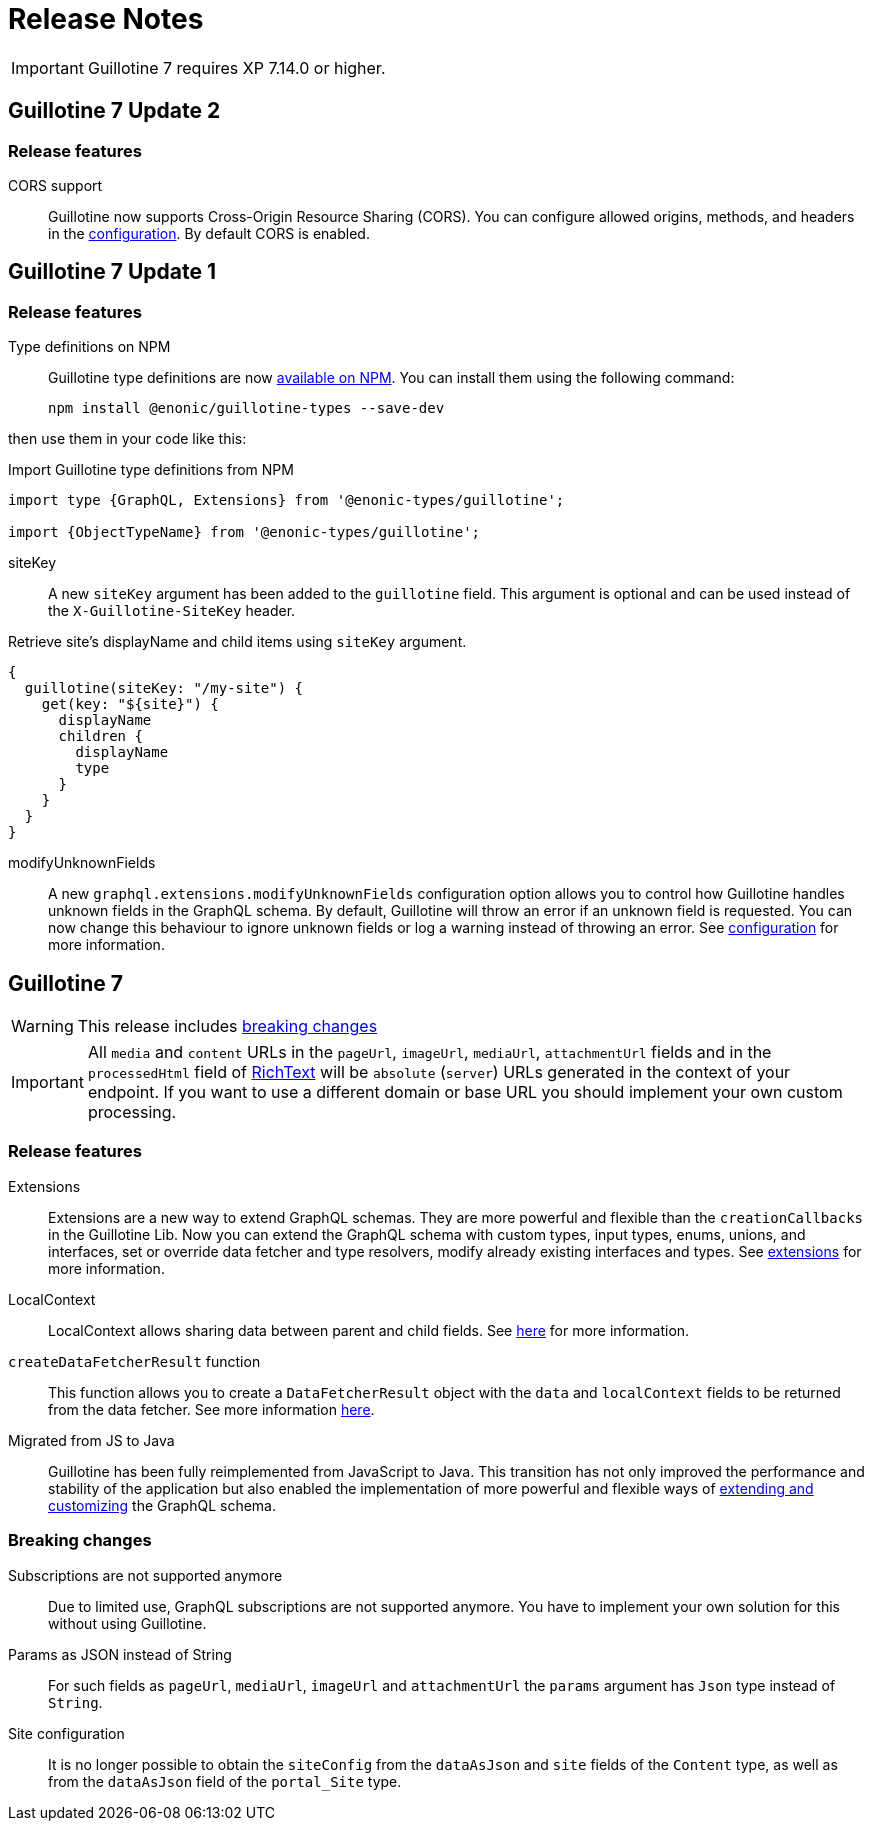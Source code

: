 = Release Notes

IMPORTANT: Guillotine 7 requires XP 7.14.0 or higher.

== Guillotine 7 Update 2

=== Release features

CORS support:: Guillotine now supports Cross-Origin Resource Sharing (CORS). You can configure allowed origins, methods, and headers in the <<configuration#, configuration>>. By default CORS is enabled.

== Guillotine 7 Update 1

=== Release features

Type definitions on NPM:: Guillotine type definitions are now https://www.npmjs.com/package/@enonic-types/guillotine[available on NPM^]. You can install them using the following command:

  npm install @enonic/guillotine-types --save-dev

then use them in your code like this:

.Import Guillotine type definitions from NPM
[source,graphql]
----
import type {GraphQL, Extensions} from '@enonic-types/guillotine';

import {ObjectTypeName} from '@enonic-types/guillotine';
----

siteKey:: A new `siteKey` argument has been added to the `guillotine` field. This argument is optional and can be used instead of the `X-Guillotine-SiteKey` header.

.Retrieve site's displayName and child items using `siteKey` argument.
[source,graphql]
----
{
  guillotine(siteKey: "/my-site") {
    get(key: "${site}") {
      displayName
      children {
        displayName
        type
      }
    }
  }
}
----

modifyUnknownFields:: A new `graphql.extensions.modifyUnknownFields` configuration option allows you to control how Guillotine handles unknown fields in the GraphQL schema. By default, Guillotine will throw an error if an unknown field is requested. You can now change this behaviour to ignore unknown fields or log a warning instead of throwing an error. See <<configuration#,configuration>> for more information.

== Guillotine 7

WARNING: This release includes <<breaking_changes, breaking changes>>

IMPORTANT: All `media` and `content` URLs in the `pageUrl`, `imageUrl`, `mediaUrl`, `attachmentUrl` fields and in the `processedHtml` field of <<api#richtext,RichText>> will be `absolute` (`server`) URLs generated in the context of your endpoint. If you want to use a different domain or base URL you should implement your own custom processing.

=== Release features

Extensions:: Extensions are a new way to extend GraphQL schemas. They are more powerful and flexible than the `creationCallbacks` in the Guillotine Lib. Now you can extend the GraphQL schema with custom types, input types, enums, unions, and interfaces, set or override data fetcher and type resolvers, modify already existing interfaces and types. See <<extending#, extensions>> for more information.

LocalContext:: LocalContext allows sharing data between parent and child fields. See <<extending/resolvers#datafetchingenvironment, here>> for more information.

`createDataFetcherResult` function:: This function allows you to create a `DataFetcherResult` object with the `data` and `localContext` fields to be returned from the data fetcher. See more information <<extending/resolvers#createdatafetcherresult, here>>.

Migrated from JS to Java:: Guillotine has been fully reimplemented from JavaScript to Java. This transition has not only improved the performance and stability of the application but also enabled the implementation of more powerful and flexible ways of <<extending#, extending and customizing>> the GraphQL schema.

=== Breaking changes

Subscriptions are not supported anymore:: Due to limited use,  GraphQL subscriptions are not supported anymore. You have to implement your own solution for this without using Guillotine.

Params as JSON instead of String::
For such fields as `pageUrl`, `mediaUrl`, `imageUrl` and `attachmentUrl` the `params` argument has `Json` type instead of `String`.

Site configuration:: It is no longer possible to obtain the `siteConfig` from the `dataAsJson` and `site` fields of the `Content` type, as well as from the `dataAsJson` field of the `portal_Site` type.

